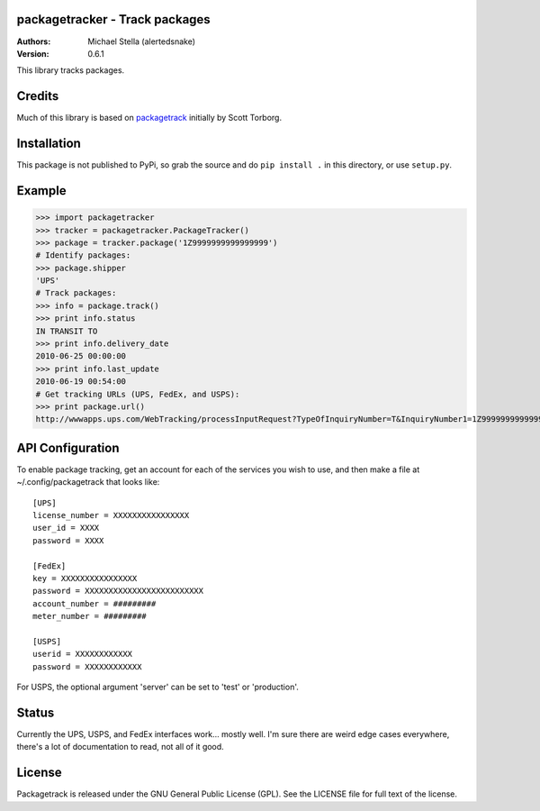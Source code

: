 packagetracker - Track packages
===============================

:Authors:
    Michael Stella (alertedsnake)

:Version: 0.6.1

This library tracks packages.


Credits
============

Much of this library is based on `packagetrack`_ initially by Scott Torborg.


Installation
============

This package is not published to PyPi, so grab the source and do ``pip install .`` in this directory, or use ``setup.py``.

Example
=======

>>> import packagetracker
>>> tracker = packagetracker.PackageTracker()
>>> package = tracker.package('1Z9999999999999999')
# Identify packages:
>>> package.shipper
'UPS'
# Track packages:
>>> info = package.track()
>>> print info.status
IN TRANSIT TO
>>> print info.delivery_date
2010-06-25 00:00:00
>>> print info.last_update
2010-06-19 00:54:00
# Get tracking URLs (UPS, FedEx, and USPS):
>>> print package.url()
http://wwwapps.ups.com/WebTracking/processInputRequest?TypeOfInquiryNumber=T&InquiryNumber1=1Z9999999999999999


API Configuration
=====================

To enable package tracking, get an account for each of the services you wish
to use, and then make a file at ~/.config/packagetrack that looks like::

    [UPS]
    license_number = XXXXXXXXXXXXXXXX
    user_id = XXXX
    password = XXXX

    [FedEx]
    key = XXXXXXXXXXXXXXXX
    password = XXXXXXXXXXXXXXXXXXXXXXXXX
    account_number = #########
    meter_number = #########

    [USPS]
    userid = XXXXXXXXXXXX
    password = XXXXXXXXXXXX


For USPS, the optional argument 'server' can be set to 'test' or 'production'.

Status
=======

Currently the UPS, USPS, and FedEx interfaces work... mostly well.  I'm sure
there are weird edge cases everywhere, there's a lot of documentation to read,
not all of it good.

License
=======

Packagetrack is released under the GNU General Public License (GPL). See the
LICENSE file for full text of the license.


.. _packagetrack: https://github.com/storborg/packagetrack
.. _python-fedex: https://github.com/python-fedex-devs/python-fedex
.. # vim: syntax=rst expandtab tabstop=4 shiftwidth=4 shiftround tw=80
